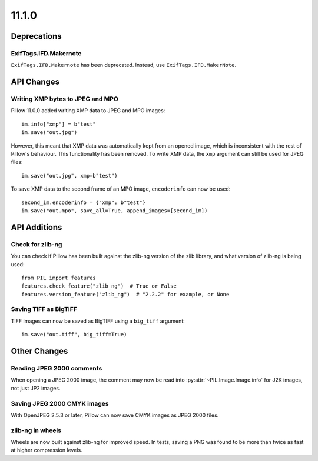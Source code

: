 11.1.0
------

Deprecations
============

ExifTags.IFD.Makernote
^^^^^^^^^^^^^^^^^^^^^^

``ExifTags.IFD.Makernote`` has been deprecated. Instead, use
``ExifTags.IFD.MakerNote``.

API Changes
===========

Writing XMP bytes to JPEG and MPO
^^^^^^^^^^^^^^^^^^^^^^^^^^^^^^^^^

Pillow 11.0.0 added writing XMP data to JPEG and MPO images::

    im.info["xmp"] = b"test"
    im.save("out.jpg")

However, this meant that XMP data was automatically kept from an opened image,
which is inconsistent with the rest of Pillow's behaviour. This functionality
has been removed. To write XMP data, the ``xmp`` argument can still be used for
JPEG files::

    im.save("out.jpg", xmp=b"test")

To save XMP data to the second frame of an MPO image, ``encoderinfo`` can now
be used::

    second_im.encoderinfo = {"xmp": b"test"}
    im.save("out.mpo", save_all=True, append_images=[second_im])

API Additions
=============

Check for zlib-ng
^^^^^^^^^^^^^^^^^

You can check if Pillow has been built against the zlib-ng version of the
zlib library, and what version of zlib-ng is being used::

    from PIL import features
    features.check_feature("zlib_ng")  # True or False
    features.version_feature("zlib_ng")  # "2.2.2" for example, or None

Saving TIFF as BigTIFF
^^^^^^^^^^^^^^^^^^^^^^

TIFF images can now be saved as BigTIFF using a ``big_tiff`` argument::

    im.save("out.tiff", big_tiff=True)

Other Changes
=============

Reading JPEG 2000 comments
^^^^^^^^^^^^^^^^^^^^^^^^^^

When opening a JPEG 2000 image, the comment may now be read into
:py:attr:`~PIL.Image.Image.info` for J2K images, not just JP2 images.

Saving JPEG 2000 CMYK images
^^^^^^^^^^^^^^^^^^^^^^^^^^^^

With OpenJPEG 2.5.3 or later, Pillow can now save CMYK images as JPEG 2000 files.

zlib-ng in wheels
^^^^^^^^^^^^^^^^^

Wheels are now built against zlib-ng for improved speed. In tests, saving a PNG
was found to be more than twice as fast at higher compression levels.
